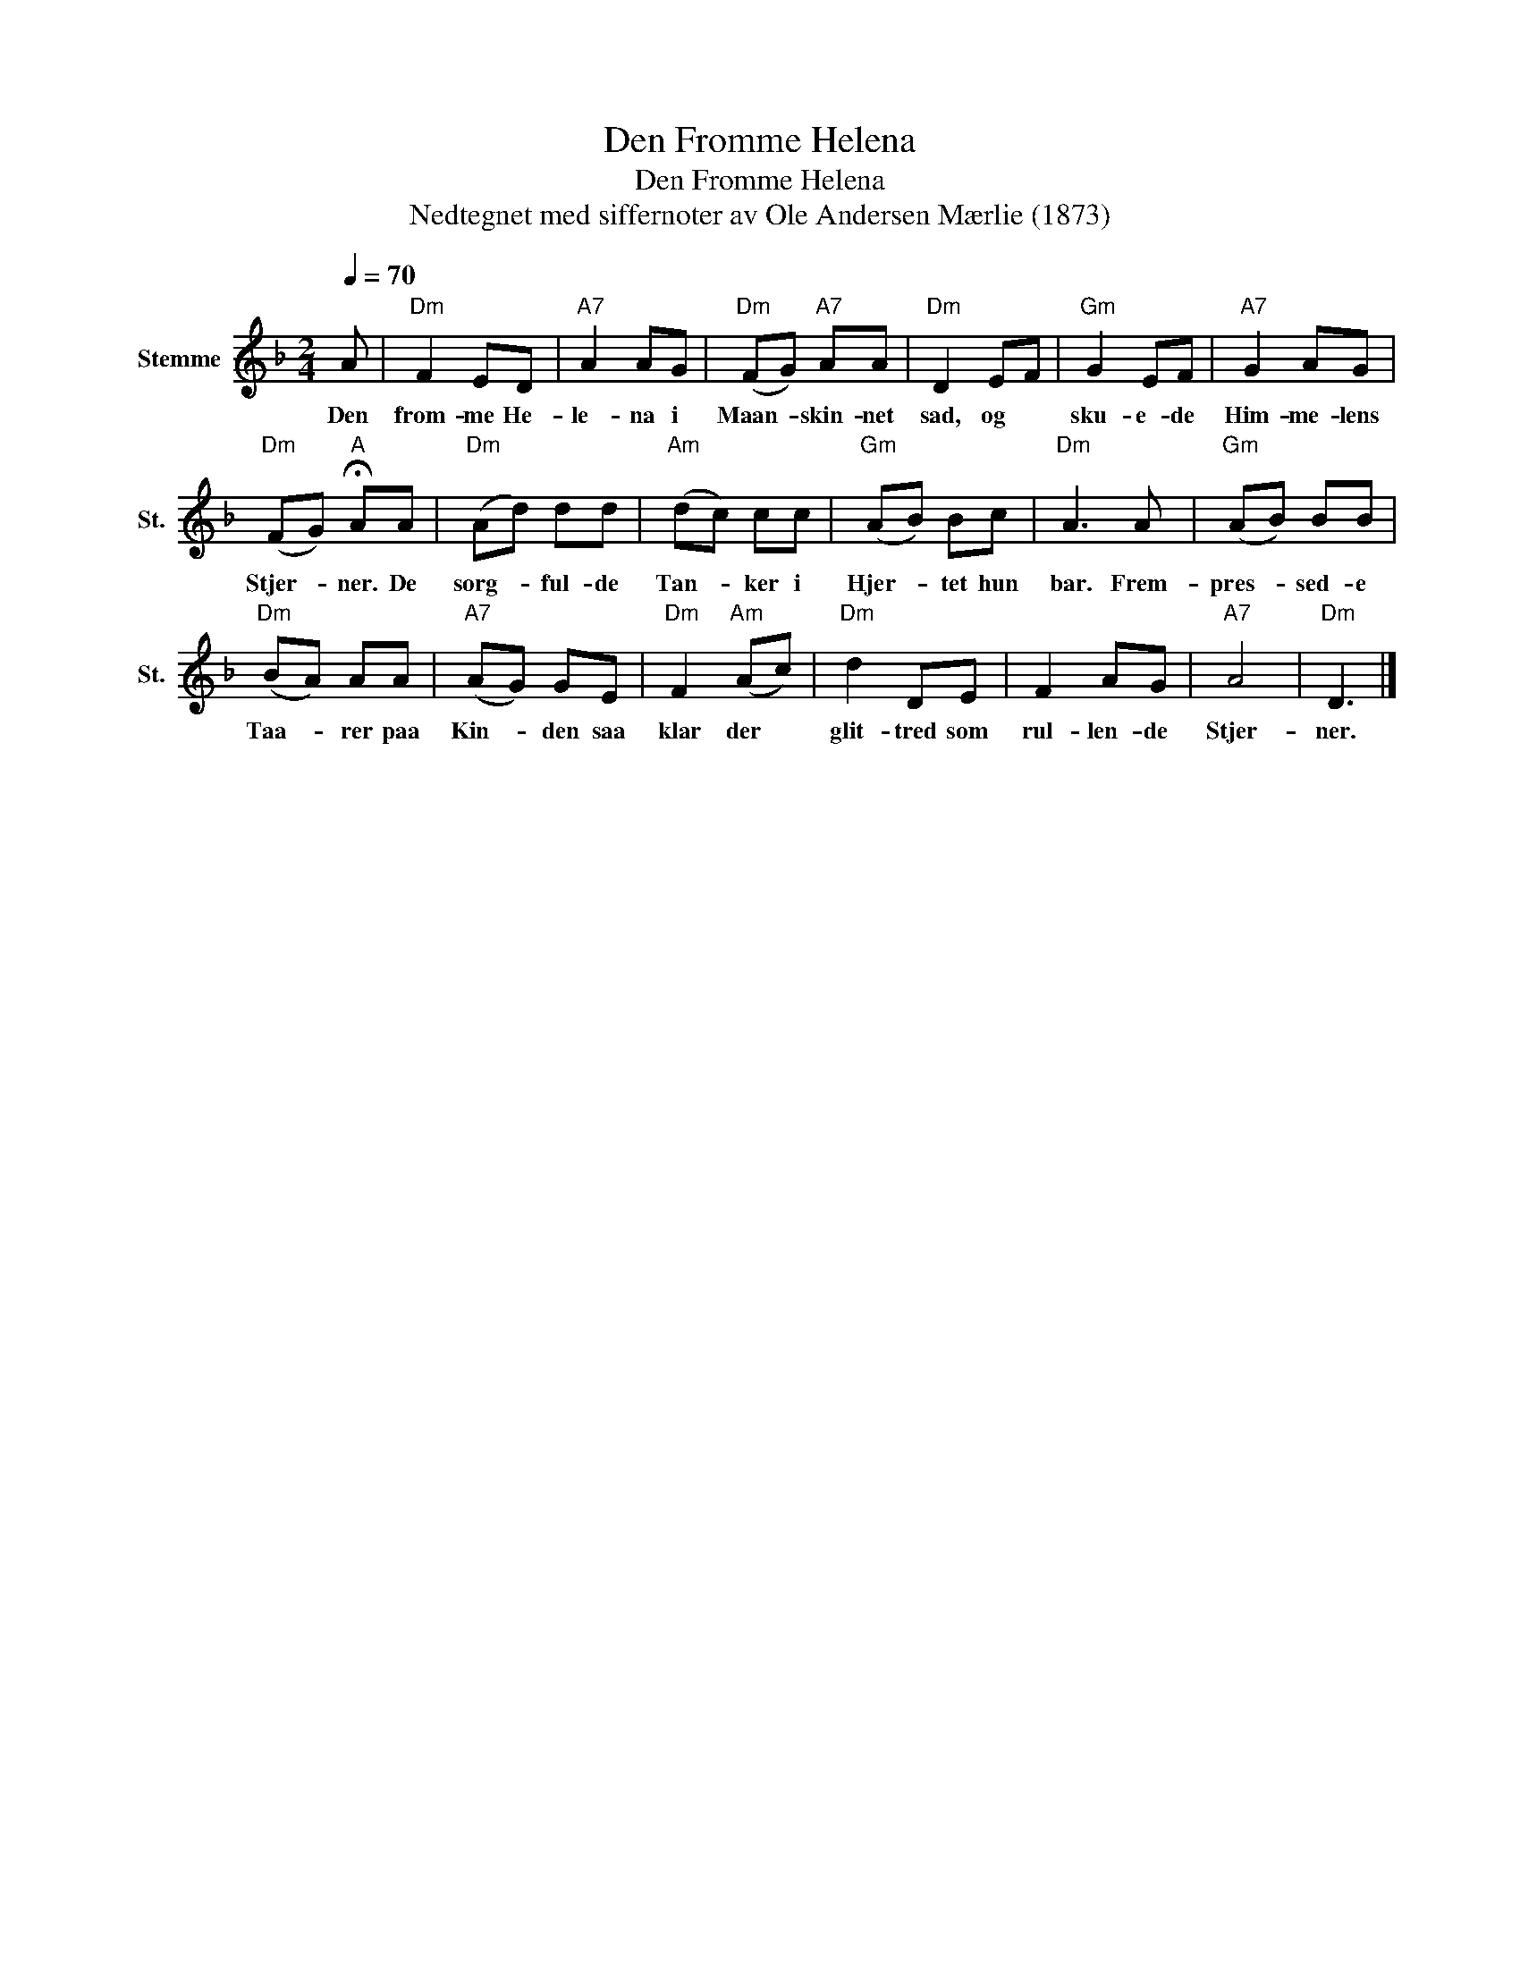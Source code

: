 X:1
T:Den Fromme Helena
T:Den Fromme Helena
T:Nedtegnet med siffernoter av Ole Andersen Mærlie (1873)
L:1/8
Q:1/4=70
M:2/4
K:F
V:1 treble nm="Stemme" snm="St."
V:1
 A |"Dm" F2 ED |"A7" A2 AG |"Dm" (FG)"A7" AA |"Dm" D2 EF |"Gm" G2 EF |"A7" G2 AG | %7
w: Den|from- me He-|le- na i|Maan- * skin- net|sad, og *|sku- e- de|Him- me- lens|
"Dm" (FG)"A" !fermata!AA |"Dm" (Ad) dd |"Am" (dc) cc |"Gm" (AB) Bc |"Dm" A3 A |"Gm" (AB) BB | %13
w: Stjer- * ner. De|sorg- * ful- de|Tan- * ker i|Hjer- * tet hun|bar. Frem-|pres- * sed- e|
"Dm" (BA) AA |"A7" (AG) GE |"Dm" F2"Am" (Ac) |"Dm" d2 DE | F2 AG |"A7" A4 |"Dm" D3 |] %20
w: Taa- * rer paa|Kin- * den saa|klar der *|glit- tred som|rul- len- de|Stjer-|ner.|

